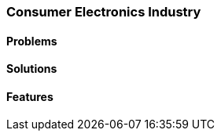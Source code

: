 [#h2_consumer_electronics_industry]
=== Consumer Electronics Industry

//=== ({guide_no}.{counter2:chapter_no_industry_guide}{chapter_no_industry_guide}) Consumer Electronics Industry

==== Problems


==== Solutions


==== Features


